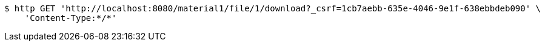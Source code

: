 [source,bash]
----
$ http GET 'http://localhost:8080/material1/file/1/download?_csrf=1cb7aebb-635e-4046-9e1f-638ebbdeb090' \
    'Content-Type:*/*'
----
